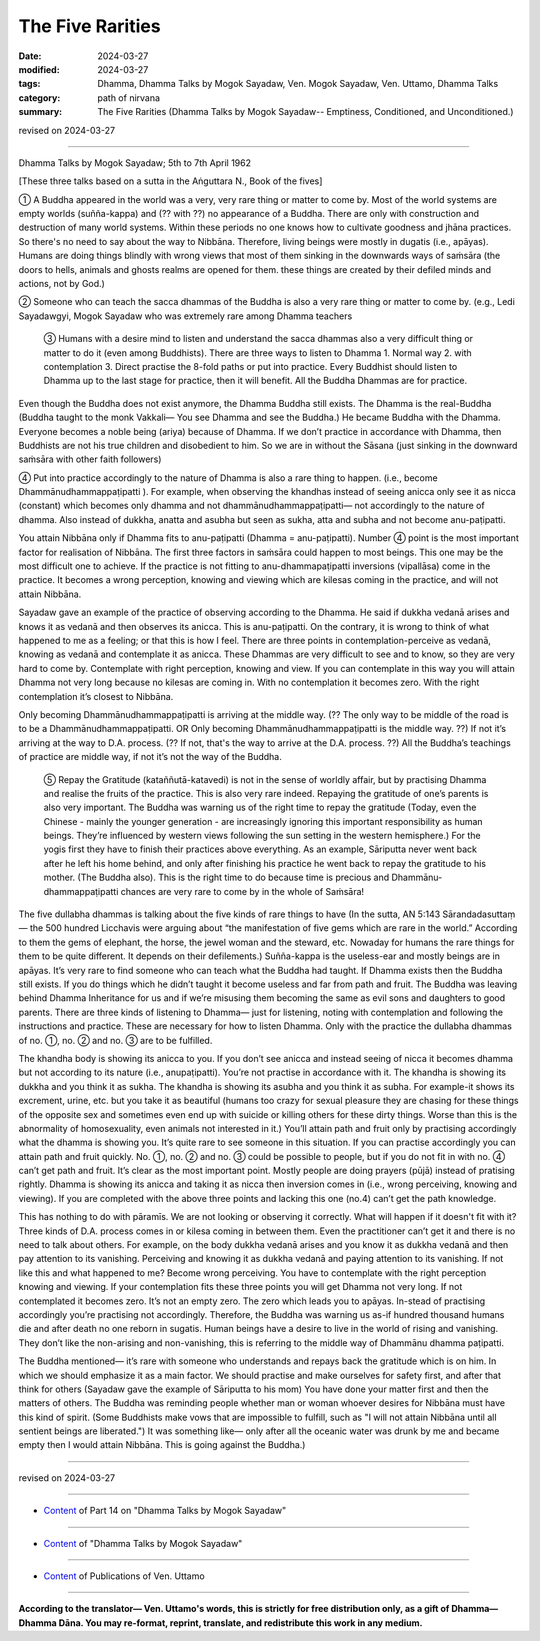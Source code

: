 ========================================================
The Five Rarities
========================================================

:date: 2024-03-27
:modified: 2024-03-27
:tags: Dhamma, Dhamma Talks by Mogok Sayadaw, Ven. Mogok Sayadaw, Ven. Uttamo, Dhamma Talks
:category: path of nirvana
:summary: The Five Rarities (Dhamma Talks by Mogok Sayadaw-- Emptiness, Conditioned, and Unconditioned.)

revised on 2024-03-27

------

Dhamma Talks by Mogok Sayadaw; 5th to 7th April 1962

[These three talks based on a sutta in the Aṅguttara N., Book of the fives]

① A Buddha appeared in the world was a very, very rare thing or matter to come by. Most of the world systems are empty worlds (suñña-kappa)  and (?? with ??) no appearance of a Buddha. There are only with construction and destruction of many world systems. Within these periods no one knows how to cultivate goodness and jhāna practices. So there's no need to say about the way to Nibbāna. Therefore, living beings were mostly in dugatis (i.e., apāyas). Humans are doing things blindly with wrong views that most of them sinking in the downwards ways of saṁsāra (the doors to hells, animals and ghosts realms are opened for them. these things are created by their defiled minds and actions, not by God.)

② Someone who can teach the sacca dhammas of the Buddha is also a very rare thing or matter to come by. (e.g., Ledi Sayadawgyi, Mogok Sayadaw who was extremely rare among Dhamma teachers

 ③ Humans with a desire mind to listen and understand the sacca dhammas also a very difficult thing or matter to do it (even among Buddhists). There are three ways to listen to Dhamma 1. Normal way 2. with contemplation 3. Direct practise the 8-fold paths or put into practice. Every Buddhist should listen to Dhamma up to the last stage for practice, then it will benefit. All the Buddha Dhammas are for practice.

Even though the Buddha does not exist anymore, the Dhamma Buddha still exists. The Dhamma is the real-Buddha (Buddha taught to the monk Vakkali— You see Dhamma and see the Buddha.) He became Buddha with the Dhamma. Everyone becomes a noble being (ariya) because of Dhamma. If we don’t practice in accordance with Dhamma, then Buddhists are not his true children and disobedient to him. So we are in without the Sāsana (just sinking in the downward saṁsāra with other faith followers)

④ Put into practice accordingly to the nature of Dhamma is also a rare thing to happen. (i.e., become Dhammānudhammappaṭipatti ). For example, when observing the khandhas instead of seeing anicca only see it as nicca (constant) which becomes only dhamma and not dhammānudhammappaṭipatti— not accordingly to the nature of dhamma. Also instead of dukkha, anatta and asubha but seen as sukha, atta and subha and not become anu-paṭipatti.

You attain Nibbāna only if Dhamma fits to anu-paṭipatti (Dhamma = anu-paṭipatti). Number  ④ point is the most important factor for realisation of Nibbāna. The first three factors in saṁsāra could happen to most beings. This one may be the most difficult one to achieve. If the practice is not fitting to anu-dhammapaṭipatti inversions (vipallāsa) come in the practice. It becomes a wrong perception, knowing and viewing which are kilesas coming in the practice, and will not attain Nibbāna.

Sayadaw gave an example of the practice of observing according to the Dhamma. He said if dukkha vedanā arises and knows it as vedanā and then observes its anicca. This is anu-paṭipatti. On the contrary, it is wrong to think of what happened to me as a feeling; or that this is how I feel. There are three points in contemplation-perceive as vedanā, knowing as vedanā and contemplate it as anicca. These Dhammas are very difficult to see and to know, so they are very hard to come by. Contemplate with right perception, knowing and view. If you can contemplate in this way you will attain Dhamma not very long because no kilesas are coming in. With no contemplation it becomes zero. With the right contemplation it’s closest to Nibbāna.

Only becoming Dhammānudhammappaṭipatti is arriving at the middle way. (?? The only way to be middle of the road is to be a Dhammānudhammappaṭipatti. OR Only becoming Dhammānudhammappaṭipatti is the middle way. ??) If not it’s arriving at the way to D.A. process. (?? If not, that's the way to arrive at the D.A. process. ??)  All the Buddha’s teachings of practice are middle way, if not it’s not the way of the Buddha.

 ⑤ Repay the Gratitude (kataññutā-katavedi) is not in the sense of worldly affair, but by practising Dhamma and realise the fruits of the practice. This is also very rare indeed. Repaying the gratitude of one’s parents is also very important. The Buddha was warning us of the right time to repay the gratitude (Today, even the Chinese - mainly the younger generation - are increasingly ignoring this important responsibility as human beings. They’re influenced by western views following the sun setting in the western hemisphere.) For the yogis first they have to finish their practices above everything. As an example, Sāriputta never went back after he left his home behind, and only after finishing his practice he went back to repay the gratitude to his mother. (The Buddha also). This is the right time to do because time is precious and Dhammānu-dhammappaṭipatti chances are very rare to come by in the whole of Saṁsāra!

The five dullabha dhammas is talking about the five kinds of rare things to have (In the sutta, AN 5:143 Sārandadasuttaṃ — the 500 hundred Licchavis were arguing about “the manifestation of five gems which are rare in the world.” According to them the gems of elephant, the horse, the jewel woman and the steward, etc. Nowaday for humans the rare things for them to be quite different. It depends on their defilements.) Suñña-kappa is the useless-ear and mostly beings are in apāyas. It’s very rare to find someone who can teach what the Buddha had taught. If Dhamma exists then the Buddha still exists. If you do things which he didn’t taught it become useless and far from path and fruit. The Buddha was leaving behind Dhamma Inheritance for us and if we’re misusing them becoming the same as evil sons and daughters to good parents. There are three kinds of listening to Dhamma— just for listening, noting with contemplation and following the instructions and practice. These are necessary for how to listen Dhamma. Only with the practice the dullabha dhammas of no. ①, no. ② and no. ③ are to be fulfilled.

The khandha body is showing its anicca to you. If you don’t see anicca and instead seeing of nicca it becomes dhamma but not according to its nature (i.e., anupaṭipatti). You’re not practise in accordance with it. The khandha is showing its dukkha and you think it as sukha. The khandha is showing its asubha and you think it as subha. For example-it shows its excrement, urine, etc. but you take it as beautiful (humans too crazy for sexual pleasure they are chasing for these things of the opposite sex and sometimes even end up with suicide or killing others for these dirty things. Worse than this is the abnormality of homosexuality, even animals not interested in it.) You’ll attain path and fruit only by practising accordingly what the dhamma is showing you. It’s quite rare to see someone in this situation. If you can practise accordingly you can attain path and fruit quickly. No. ①, no. ② and no. ③ could be possible to people, but if you do not fit in with no. ④ can’t get path and fruit. It’s clear as the most important point. Mostly people are doing prayers (pūjā) instead of pratising rightly. Dhamma is showing its anicca and taking it as nicca then inversion comes in (i.e., wrong perceiving, knowing and viewing). If you are completed with the above three points and lacking this one (no.4) can’t get the path knowledge.

This has nothing to do with pāramīs. We are not looking or observing it correctly. What will happen if it doesn't fit with it? Three kinds of D.A. process comes in or kilesa coming in between them. Even the practitioner can’t get it and there is no need to talk about others. For example, on the body dukkha vedanā arises and you know it as dukkha vedanā and then pay attention to its vanishing. Perceiving and knowing it as dukkha vedanā and paying attention to its vanishing. If not like this and what happened to me? Become wrong perceiving. You have to contemplate with the right perception knowing and viewing. If your contemplation fits these three points you will get Dhamma not very long. If not contemplated it becomes zero. It’s not an empty zero. The zero which leads you to apāyas. In-stead of practising accordingly you’re practising not accordingly. Therefore, the Buddha was warning us as-if hundred thousand humans die and after death no one reborn in sugatis. Human beings have a desire to live in the world of rising and vanishing. They don’t like the non-arising and non-vanishing, this is referring to the middle way of Dhammānu dhamma paṭipatti. 

The Buddha mentioned— it’s rare with someone who understands and repays back the gratitude which is on him. In which we should emphasize it as a main factor. We should practise and make ourselves for safety first, and after that think for others (Sayadaw gave the example of Sāriputta to his mom) You have done your matter first and then the matters of others. The Buddha was reminding people whether man or woman whoever desires for Nibbāna must have this kind of spirit. (Some Buddhists make vows that are impossible to fulfill, such as "I will not attain Nibbāna until all sentient beings are liberated.") It was something like— only after all the oceanic water was drunk by me and became empty then I would attain Nibbāna. This is going against the Buddha.)

------

revised on 2024-03-27

------

- `Content <{filename}pt14-content-of-part14%zh.rst>`__ of Part 14 on "Dhamma Talks by Mogok Sayadaw"

------

- `Content <{filename}content-of-dhamma-talks-by-mogok-sayadaw%zh.rst>`__ of "Dhamma Talks by Mogok Sayadaw"

------

- `Content <{filename}../publication-of-ven-uttamo%zh.rst>`__ of Publications of Ven. Uttamo

------

**According to the translator— Ven. Uttamo's words, this is strictly for free distribution only, as a gift of Dhamma—Dhamma Dāna. You may re-format, reprint, translate, and redistribute this work in any medium.**

..
  2024-03-27 create rst
